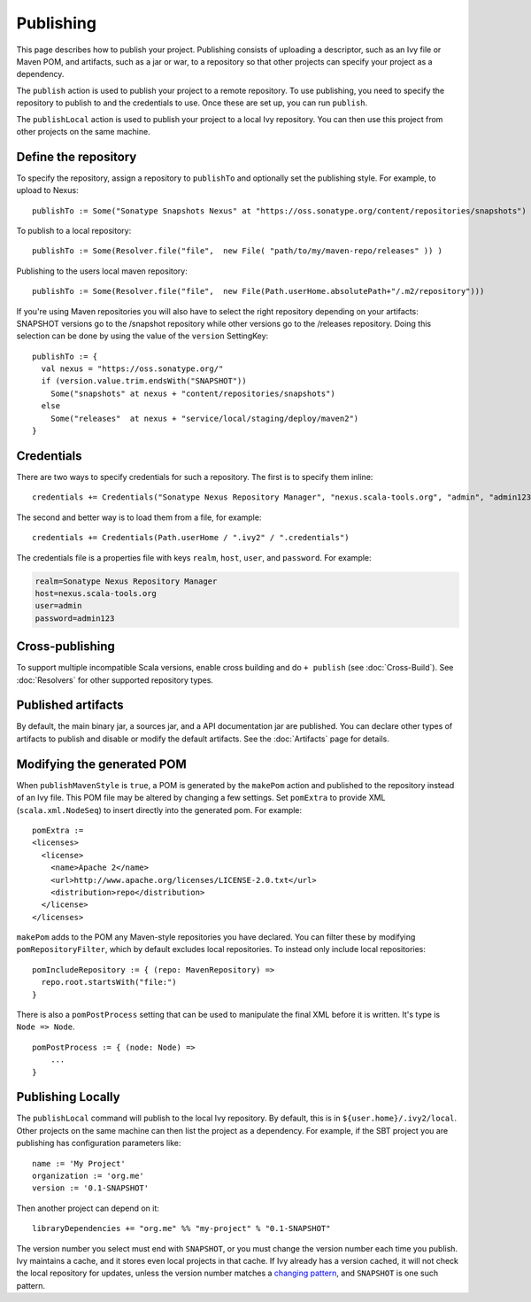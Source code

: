 ==========
Publishing
==========

This page describes how to publish your project. Publishing consists of
uploading a descriptor, such as an Ivy file or Maven POM, and artifacts,
such as a jar or war, to a repository so that other projects can specify
your project as a dependency.

The ``publish`` action is used to publish your project to a remote
repository. To use publishing, you need to specify the repository to
publish to and the credentials to use. Once these are set up, you can
run ``publish``.

The ``publishLocal`` action is used to publish your project to a local
Ivy repository. You can then use this project from other projects on the
same machine.

Define the repository
---------------------

To specify the repository, assign a repository to ``publishTo`` and
optionally set the publishing style. For example, to upload to Nexus:

::

    publishTo := Some("Sonatype Snapshots Nexus" at "https://oss.sonatype.org/content/repositories/snapshots")

To publish to a local repository:

::


     publishTo := Some(Resolver.file("file",  new File( "path/to/my/maven-repo/releases" )) )

Publishing to the users local maven repository:

::


     publishTo := Some(Resolver.file("file",  new File(Path.userHome.absolutePath+"/.m2/repository")))

If you're using Maven repositories you will also have to select the
right repository depending on your artifacts: SNAPSHOT versions go to
the /snapshot repository while other versions go to the /releases
repository. Doing this selection can be done by using the value of the
``version`` SettingKey:

::

    publishTo := {
      val nexus = "https://oss.sonatype.org/"
      if (version.value.trim.endsWith("SNAPSHOT")) 
        Some("snapshots" at nexus + "content/repositories/snapshots") 
      else
        Some("releases"  at nexus + "service/local/staging/deploy/maven2")
    }

Credentials
-----------

There are two ways to specify credentials for such a repository. The
first is to specify them inline:

::

    credentials += Credentials("Sonatype Nexus Repository Manager", "nexus.scala-tools.org", "admin", "admin123")

The second and better way is to load them from a file, for example:

::

    credentials += Credentials(Path.userHome / ".ivy2" / ".credentials")

The credentials file is a properties file with keys ``realm``, ``host``,
``user``, and ``password``. For example:

.. code-block:: text

    realm=Sonatype Nexus Repository Manager
    host=nexus.scala-tools.org
    user=admin
    password=admin123

Cross-publishing
----------------

To support multiple incompatible Scala versions, enable cross building
and do ``+ publish`` (see :doc:`Cross-Build`). See :doc:`Resolvers` for other
supported repository types.

Published artifacts
-------------------

By default, the main binary jar, a sources jar, and a API documentation
jar are published. You can declare other types of artifacts to publish
and disable or modify the default artifacts. See the :doc:`Artifacts` page
for details.

Modifying the generated POM
---------------------------

When ``publishMavenStyle`` is ``true``, a POM is generated by the
``makePom`` action and published to the repository instead of an Ivy
file. This POM file may be altered by changing a few settings. Set
``pomExtra`` to provide XML (``scala.xml.NodeSeq``) to insert directly
into the generated pom. For example:

::

    pomExtra :=
    <licenses>
      <license>
        <name>Apache 2</name>
        <url>http://www.apache.org/licenses/LICENSE-2.0.txt</url>
        <distribution>repo</distribution>
      </license>
    </licenses>

``makePom`` adds to the POM any Maven-style repositories you have
declared. You can filter these by modifying ``pomRepositoryFilter``,
which by default excludes local repositories. To instead only include
local repositories:

::

    pomIncludeRepository := { (repo: MavenRepository) => 
      repo.root.startsWith("file:")
    }

There is also a ``pomPostProcess`` setting that can be used to
manipulate the final XML before it is written. It's type is
``Node => Node``.

::

    pomPostProcess := { (node: Node) =>
        ...
    }

Publishing Locally
------------------

The ``publishLocal`` command will publish to the local Ivy repository.
By default, this is in ``${user.home}/.ivy2/local``. Other projects on
the same machine can then list the project as a dependency. For example,
if the SBT project you are publishing has configuration parameters like:

::

    name := 'My Project'
    organization := 'org.me'
    version := '0.1-SNAPSHOT'

Then another project can depend on it:

::

    libraryDependencies += "org.me" %% "my-project" % "0.1-SNAPSHOT"

The version number you select must end with ``SNAPSHOT``, or you must
change the version number each time you publish. Ivy maintains a cache,
and it stores even local projects in that cache. If Ivy already has a
version cached, it will not check the local repository for updates,
unless the version number matches a `changing
pattern <http://ant.apache.org/ivy/history/2.0.0/concept.html#change>`_,
and ``SNAPSHOT`` is one such pattern.
